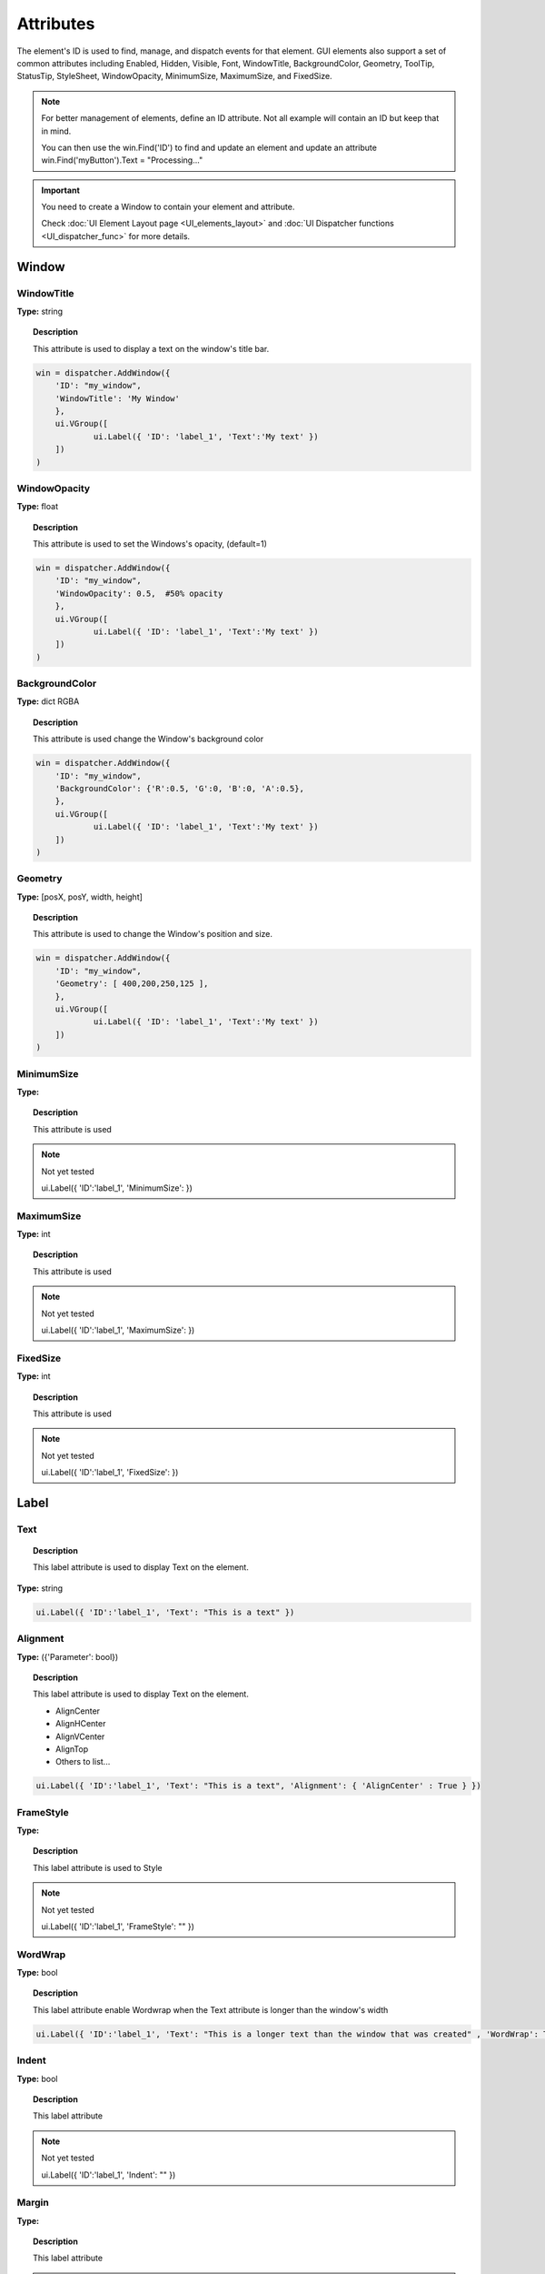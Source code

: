 Attributes
==========


The element's ID is used to find, manage, and dispatch events for that element. GUI elements also support a set of common attributes including 
Enabled, Hidden, Visible, Font, WindowTitle, BackgroundColor, Geometry, ToolTip, StatusTip, StyleSheet, WindowOpacity, MinimumSize, MaximumSize, 
and FixedSize. 


..  note:: 

	For better management of elements, define an ID attribute. Not all example will contain an ID but keep that in mind. 
	
	You can then use the win.Find('ID') to find and update an element and update an attribute win.Find('myButton').Text = "Processing..."


..  important:: You need to create a Window to contain your element and attribute. 

	Check :doc:`UI Element Layout page <UI_elements_layout>` and :doc:`UI Dispatcher functions <UI_dispatcher_func>` for more details.


Window
------

WindowTitle
^^^^^^^^^^^

**Type:** string

..  topic:: Description

	This attribute is used to display a text on the window's title bar. 

..  code-block:: python

    win = dispatcher.AddWindow({
        'ID': "my_window",
        'WindowTitle': 'My Window'
        },
        ui.VGroup([
    		ui.Label({ 'ID': 'label_1', 'Text':'My text' })
        ])
    )

WindowOpacity
^^^^^^^^^^^^^

**Type:** float

..  topic:: Description

	This attribute is used to set the Windows's opacity, (default=1)

..  code-block:: python

    win = dispatcher.AddWindow({
        'ID': "my_window",
        'WindowOpacity': 0.5,  #50% opacity
        },
        ui.VGroup([
    		ui.Label({ 'ID': 'label_1', 'Text':'My text' })
        ])
    )

BackgroundColor
^^^^^^^^^^^^^^^

**Type:** dict RGBA

..  topic:: Description

	This attribute is used change the Window's background color

..  code-block:: python

    win = dispatcher.AddWindow({
        'ID': "my_window",
        'BackgroundColor': {'R':0.5, 'G':0, 'B':0, 'A':0.5},
        },
        ui.VGroup([
    		ui.Label({ 'ID': 'label_1', 'Text':'My text' })
        ])
    )

Geometry
^^^^^^^^

**Type:** [posX, posY, width, height]

..  topic:: Description

	This attribute is used to change the Window's position and size.

..  code-block:: python

    win = dispatcher.AddWindow({
        'ID': "my_window",
        'Geometry': [ 400,200,250,125 ],
        },
        ui.VGroup([
    		ui.Label({ 'ID': 'label_1', 'Text':'My text' })
        ])
    )


MinimumSize
^^^^^^^^^^^

**Type:** 

..  topic:: Description

	This attribute is used

..  note:: Not yet tested

	ui.Label({ 'ID':'label_1', 'MinimumSize':  })



MaximumSize
^^^^^^^^^^^

**Type:** int

..  topic:: Description

	This attribute is used

..  note:: Not yet tested

	ui.Label({ 'ID':'label_1', 'MaximumSize':  })


FixedSize
^^^^^^^^^

**Type:** int

..  topic:: Description

	This attribute is used

..  note:: Not yet tested

	ui.Label({ 'ID':'label_1', 'FixedSize':  })


Label
-----

.. _Label Text:

Text
^^^^

..  topic:: Description

	This label attribute is used to display Text on the element. 

**Type:** string

..  code-block:: python

	ui.Label({ 'ID':'label_1', 'Text': "This is a text" })


..  image:: images/UI_label_text.png
	:width: 400px
	:align: center

Alignment 
^^^^^^^^^

**Type:** ({'Parameter': bool})

..  topic:: Description

	This label attribute is used to display Text on the element.

	* AlignCenter
	* AlignHCenter
	* AlignVCenter
	* AlignTop
	* Others to list...

..  code-block:: python

	ui.Label({ 'ID':'label_1', 'Text': "This is a text", 'Alignment': { 'AlignCenter' : True } })

..  image:: images/UI_label_alignment.png
	:width: 400px
	:align: center


FrameStyle
^^^^^^^^^^

**Type:** 

..  topic:: Description

	This label attribute is used to Style

..  note:: Not yet tested

	ui.Label({ 'ID':'label_1', 'FrameStyle': "" })

WordWrap
^^^^^^^^

**Type:** bool

..  topic:: Description

	This label attribute enable Wordwrap when the Text attribute is longer than the window's width

..  code-block:: python
	
	ui.Label({ 'ID':'label_1', 'Text': "This is a longer text than the window that was created" , 'WordWrap': True })

..  image:: images/UI_label_wordwrap.png
	:width: 400px
	:align: center

Indent
^^^^^^

**Type:** bool

..  topic:: Description

	This label attribute

..  note:: Not yet tested

	ui.Label({ 'ID':'label_1', 'Indent': "" })

Margin
^^^^^^

**Type:** 

..  topic:: Description

	This label attribute

..  note:: Not yet tested

	ui.Label({ 'ID':'label_1', 'Margin': "" })


StyleSheet
^^^^^^^^^^

**Type:** string

..  topic:: Description

	This attribute is set to apply a StyleSheet to the Element (similar to CSS)

..  code-block:: python
	
	css_style = f"""
	color: rgb(205, 205, 245); 
	font-family: Garamond; 
	font-weight: bold; 
	font-size: 16px;
	"""

	ui.Label({ 'ID':'label_1', 'StyleSheet': css_style })


Button
------

.. _Button Text:

Text
^^^^

**Type:** string

..  topic:: Description	

	This attribute is used to display Text on the element. 

..  code-block:: 

    ui.Button({ 'ID': 'ok_btn',  'Text': "OK" })

..  image:: images/UI_button_text.png
	:width: 400px
	:align: center

Down
^^^^

**Type:** bool

..  topic:: Description

	This label attribute is used to 

..  note:: Not yet tested

    ui.Button({ 'ID': 'ok_btn',  'Down': "" })

Checkable
^^^^^^^^^

**Type:** bool

..  topic:: Description
	
	This label attribute is used to 

..  note:: Not yet tested

    ui.Button({ 'ID': 'ok_btn',  'Checkable': True })

..  |checkon| image:: images/UI_button_checkable_on.png
	:width: 300pt

..  |checkoff| image:: images/UI_button_checkable_off.png
	:width: 300pt

+------------+------------+
| |checkon|  | |checkoff| |
+------------+------------+


Checked
^^^^^^^

**Type:** bool

..  topic:: Description	
	This label attribute is used to 

..  note:: Not yet tested

    ui.Button({ 'ID': 'ok_btn',  'Checked': True })


Icon
^^^^

**Type:** 

..  topic:: Description
	
	This label attribute is used to 

..  note:: Not yet tested

    ui.Button({ 'ID': 'ok_btn',  'Icon': "" })


IconSize
^^^^^^^^

**Type:** bool

..  topic:: Description
	
	This label attribute is used to 

..  note:: Not yet tested

    ui.Button({ 'ID': 'ok_btn',  'IconSize': "" })

Flat
^^^^

**Type:** bool

..  topic:: Description
	
	This label attribute is used to 

..  note:: Not yet tested

    ui.Button({ 'ID': 'ok_btn',  'Flat': "" })


CheckBox
--------

Text
^^^^

**Type:** string

..  topic:: Description
	
	This label attribute is used to display Text on the element. 

..  code-block:: 

    ui.CheckBox({ 'ID': 'checkbox_1',  'Text': "OK" })

..  image:: images/UI_checkbox_text.png
	:width: 400px
	:align: center


Down
^^^^

**Type:** bool

..  topic:: Description
	
	This label attribute is used to 

..  note:: Not yet tested

    ui.CheckBox({ 'ID': 'checkbox_1',  'Down': "" })

Checkable
^^^^^^^^^

**Type:** bool

..  topic:: Description
	
	This label attribute is used to 

..  note:: Not yet tested

    ui.CheckBox({ 'ID': 'checkbox_1',  'Checkable': True })


Checked
^^^^^^^

**Type:** bool

..  topic:: Description
	
	This label attribute is used to 

..  code-block:: python

    ui.CheckBox({ 'ID': 'checkbox_1',  'Checked': True })

..  image:: images/UI_checkbox_checked.png
	:width: 400px
	:align: center

Tristate
^^^^^^^^

**Type:**

..  topic:: Description
	
	This label attribute is used to activate a 3 state checkbox

..  code-block:: python

    ui.CheckBox({ 'ID': 'checkbox_1',  'Tristate': True })


.. 	|tri1| image:: images/UI_checkbox_tristate1.png
    :width: 300pt

..  |tri2| image:: images/UI_checkbox_tristate2.png
	:width: 300pt

..  |tri3| image:: images/UI_checkbox_tristate3.png
	:width: 300pt

+---------+---------+---------+
| |tri1|  | |tri2|  | |tri3|  |
+---------+---------+---------+


CheckState
^^^^^^^^^^

**Type:**

..  topic:: Description
	
	This label attribute is used to 

..  note:: Not yet tested

    ui.CheckBox({ 'ID': 'checkbox_1',  'CheckState': "" })


ComboBox
--------

Refer to the :ref:`UI Element Function page <UI_elements_func>` to AddItems to the ComboBox list


ItemText
^^^^^^^^

**Type:**

..  topic:: Description
	
	This label attribute is used to

..  note:: Not yet tested

    ui.ComboBox({ 'ID': 'combo_1',  'ItemText': 'test' })
	win.Find("combo_1").AddItems(["Blue","Cyan","Green","Yellow","Red","Pink","Purple","Fuchsia","Rose","Lavender","Sky","Mint","Lemon","Sand","Cocoa","Cream"])


Editable
^^^^^^^^

**Type:** bool

..  topic:: Description
	
	This attribute is used to allow users to add items to the ComboBox

	Note that those items are not added permanently to the ComboBox list.  

..  code-block:: python

    ui.ComboBox({ 'ID': 'combo_1',  'Editable': True })


CurrentIndex
^^^^^^^^^^^^

**Type:**

..  topic:: Description
	
	This attribute is used to get or change the selected item from the ComboBox
	
..  code-block:: python

    ui.ComboBox({ 'ID': 'combo_1' })
	win.Find("combo_1").AddItems(["Blue","Cyan","Green","Yellow","Red","Pink","Purple","Fuchsia","Rose","Lavender","Sky","Mint","Lemon","Sand","Cocoa","Cream"])
    
	print(win.Find("combo_1").CurrentIndex) #0 will be printed for the first item (default)

	win.Find("combo_1").CurrentIndex =  3 #"Yellow" will be selected


CurrentText
^^^^^^^^^^^

**Type:** string

..  topic:: Description
	
	This attribute is used to get the Text from the selected Item 

..  code-block:: python

    ui.ComboBox({ 'ID': 'combo_1' })

	win.Find("combo_1").AddItems(["Blue","Cyan","Green","Yellow","Red"])
    print(win.Find("combo_1").CurrentText)  # print the first item by default "Blue"


Count
^^^^^

**Type:** int

..  topic:: Description
	
	This label attribute is used to 

..  note:: Not yet tested

    ui.ComboBox({ 'ID': 'combo_1',  'Count': 3 })


SpinBox
-------

Value
^^^^^

**Type:** int

..  topic:: Description
	
	This spinbox attribute is used to set the current SpinBox value (default max=99)

..  code-block:: python

    ui.SpinBox({ 'ID': 'spin_1',  'Value': 10 })

..  image:: images/UI_spinbox_value.png
	:width: 400px
	:align: center

Minimum
^^^^^^^

**Type:** int

..  topic:: Description

	This spinbox attribute is used to set a Minimum value to the SpinBox

..  code-block:: python

    ui.SpinBox({ 'ID': 'spin_1',  'Minimum': 5 })


Maximum
^^^^^^^

**Type:** int

..  topic:: Description		

	This spinbox attribute is used to set a Maximum value to the SpinBox

..  code-block:: python

    ui.SpinBox({ 'ID': 'spin_1',  'Maximum': 8 })


SingleStep
^^^^^^^^^^

**Type:** int

..  topic:: Description	

	This spinbox attribute is used to set the step value of the SpinBox

..  code-block:: python

    ui.SpinBox({ 'ID': 'spin_1',  'SingleStep': 2 })


Prefix
^^^^^^

**Type:** string

..  topic:: Description	

	This spinbox attribute is used add a text prefix to the spinbox value

..  code-block:: python

    ui.SpinBox({ 'ID': 'spin_1',  'Prefix': "ABC_0" })

..  image:: images/UI_spinbox_prefix.png
	:width: 400px
	:align: center


Suffix
^^^^^^

**Type:** string

..  topic:: Description	

	This spinbox attribute is used add a text suffix to the spinbox value

..  code-block:: python

    ui.SpinBox({ 'ID': 'spin_1',  'Suffix': '_XYZ' })

..  image:: images/UI_spinbox_suffix.png
	:width: 400px
	:align: center


Alignment
^^^^^^^^^

**Type:**

..  topic:: Description		

	This label attribute is used to

..  note:: Not yet tested

    ui.SpinBox({ 'ID': 'spin_1',  'Alignment': "" })


ReadOnly
^^^^^^^^

**Type:** bool

..  topic:: Description	

	This spinbox attribute is used limit the spinbox usage to the side arrows. Keyboard entry disabled

..  code-block:: python

    ui.SpinBox({ 'ID': 'spin_1',  'ReadOnly': True })


Wrapping
^^^^^^^^

**Type:** bool

..  topic:: Description

	This spinbox attribute is used to allow the value to return to the Minimum value when passed Maximum and vice-versa

..  code-block:: python

    ui.SpinBox({ 'ID': 'spin_1',  'Wrapping': True })


Slider
------

Value
^^^^^

**Type:** int

..  topic:: Description	

	This slider attribute is used to set the slider value

..  code-block:: python

    ui.Slider({ 'ID': 'slider_1',  'Value': 5 })

..  image:: images/UI_slider_value.png
	:width: 400px
	:align: center

Minimum
^^^^^^^

**Type:** int

..  topic:: Description		

	This slider attribute is used to set a Minimum value to the Slider

..  code-block:: python

    ui.Slider({ 'ID': 'slider_1',  'Minimum': 2 })


Maximum
^^^^^^^

**Type:** int

..  topic:: Description	

	This slider attribute is used to set a Maximum value to the Slider

..  code-block:: python

    ui.Slider({ 'ID': 'slider_1',  'Maximum': 8 })


SingleStep
^^^^^^^^^^

**Type:** int

..  topic:: Description		

	This slider attribute is used to set the step value of the slider

..  code-block:: python

    ui.Slider({ 'ID': 'slider_1',  'SingleStep': 2 })


PageStep
^^^^^^^^

**Type:**

..  topic:: Description		

	This label attribute is used to

..  note:: Not yet tested

    ui.Slider({ 'ID': 'slider_1',  'PageStep': "" })


Orientation
^^^^^^^^^^^

**Type:** string

..  topic:: Description		

	This slider attribute is used to set the orientation of the slider

	* Vertical
	* Horizontal
	* ...

..  code-block:: python

    ui.Slider({ 'ID': 'slider_1',  'Orientation': 'Vertical' })

..  image:: images/UI_slider_orientation.png
	:width: 400px
	:align: center

Tracking
^^^^^^^^

**Type:**

..  topic:: Description	

	This label attribute is used to

..  note:: Not yet tested

    ui.Slider({ 'ID': 'slider_1',  'Tracking': "" })


SliderPosition
^^^^^^^^^^^^^^

**Type:**

..  topic:: Description	

	This label attribute is used to

..  note:: Not yet tested

    ui.Slider({ 'ID': 'slider_1',  'SliderPosition': ""})


LineEdit
--------

Text
^^^^

**Type:** string

..  topic:: Description	

	This attribute is used to set and display the Text in the LineEdit box. For Multi-Line text, use the TextEdit_ element.  

..  note:: Not yet tested

    ui.LineEdit({ 'ID': 'le_1',  'Text': "My Text" })

..  image:: images/UI_lineedit_text.png
	:width: 400px
	:align: center


PlaceholderText
^^^^^^^^^^^^^^^

**Type:** string

..  topic:: Description		

	This attribute is used to display a text in the lineEdit box. 
	The PlaceholderText will be replaced by user input. 

..  code-block:: python

    ui.LineEdit({ 'ID': 'le_1',  'PlaceholderText': "My Placeholder text" })

..  image:: images/UI_lineedit_placeholdertext.png
	:width: 400px
	:align: center


.. _Element Font:

Font
^^^^

**Type:** 

..  topic:: Description
	
	This attribute is used to

..  note:: Not yet tested

    ui.LineEdit({ 'ID': 'le_1',  'Font': "" })


MaxLength
^^^^^^^^^

**Type:** int

..  topic:: Description

	This attribute is used to limit the user input to x(int) character

..  code-block:: python

    ui.LineEdit({ 'ID': 'le_1',  'MaxLength': 10 })


ReadOnly
^^^^^^^^

**Type:** bool

..  topic:: Description

	This attribute is used to set the LineEdit to be Read-Only. 

..  code-block:: python

    ui.LineEdit({ 'ID': 'le_1',  'ReadOnly': True })


Modified
^^^^^^^^

**Type:** 

..  topic:: Description

	This label attribute is used to

..  note:: Not yet tested

    ui.LineEdit({ 'ID': 'le_1',  'Modified': "" })


ClearButtonEnabled
^^^^^^^^^^^^^^^^^^

**Type:** bool

..  topic:: Description

	This attribute is used to add a button to clear the text field

..  code-block:: python

    ui.LineEdit({ 'ID': 'le_1', 'ClearButtonEnabled': True })

..  image:: images/UI_lineedit_ClearButtonEnabled.png
	:width: 400px
	:align: center


TextEdit
--------

Text
^^^^

**Type:** string

..  topic:: Description		

	This attribute is used to set and display the Text in the TextEdit box. 

..  code-block:: python

    ui.TextEdit({ 'ID': 'te_1',  'Text': "My Text" })

..  image:: images/UI_textedit_text.png
	:width: 400px
	:align: center



PlaceholderText
^^^^^^^^^^^^^^^

**Type:** string

..  topic:: Description		

	This attribute is used to display a text in the lineEdit box.

	The PlaceholderText will be replaced by user input. 

..  code-block:: python

    ui.TextEdit({ 'ID': 'te_1',  'PlaceholderText': "My Placeholder Text" })


HTML
^^^^

**Type:** string

..  topic:: Description

	This attribute is used render HTML code inside the TextEdit box

..  code-block:: python

    ui.TextEdit({ 'ID': 'te_1',  'HTML': "<h1>HTML code</h1>" })

..  image:: images/UI_textedit_html.png
	:width: 400px
	:align: center

Font
^^^^

**Type:** ui.Font

..  topic:: Description		

	This attribute is used to specify a Font element with parameters

 .. code-block:: python

    ui.TextEdit({ 'ID': 'te_1',  'Font': ui.Font({ 'Family': "Times New Roman" }) })


Alignment
^^^^^^^^^

**Type:** dict

..  topic:: Description

	This label attribute is used to

..  note:: Not yet tested

    ui.TextEdit({ 'ID': 'te_1',  'Alignment': "" })


ReadOnly
^^^^^^^^

**Type:** bool

..  topic:: Description
	
	This label attribute is used to set the TextEdit to ReadOnly. User cannot add or remove text. 

..  code-block:: python

    ui.TextEdit({ 'ID': 'te_1',  'ReadOnly': True })


TextColor
^^^^^^^^^

**Type:** dict(r,g,b, a) ?

..  topic:: Description		

	This label attribute is used to

..  note:: Not yet tested

    ui.TextEdit({ 'ID': 'te_1',  'TextColor': { 'R':1, 'G': 0, 'B':0, 'A':1 })


TextBackgroundColor
^^^^^^^^^^^^^^^^^^^

**Type:** string

..  topic:: Description

	This label attribute is used to

..  note:: Not yet tested

    ui.TextEdit({ 'ID': 'te_1',  'TextBackgroundColor': "blue" })


TabStopWidth
^^^^^^^^^^^^

**Type:** int

..  topic:: Description

	This attribute is used to set the width of the Tab when inserted. 

..  code-block:: python

    ui.TextEdit({ 'ID': 'te_1',  'TabStopWidth': 50 })


Lexer
^^^^^

**Type:** 

..  topic:: Description
	
	This attribute is used to

..  note:: Not yet tested

    ui.TextEdit({ 'ID': 'te_1',  'Lexer':  })


LexerColors
^^^^^^^^^^^

**Type:** 

..  topic:: Description		

	This attribute is used to

..  note:: Not yet tested

    ui.TextEdit({ 'ID': 'te_1',  'LexerColors': })


ColorPicker
-----------

Text
^^^^

**Type:** string

..  topic:: Description	

	This attribute is used to display a Text with the ColorPicker

..  code-block:: python

    ui.ColorPicker({ 'ID': 'colorpicker_1',  'Text': "My ColorPicker" })

..  image:: images/UI_colorpicker_text.png
	:width: 400px
	:align: center

Color
^^^^^

**Type:** dict

..  topic:: Description

	This attribute is used to set a default color to the ColorPicker. 
	Each RGB color using a float value betwee 0 and 1.

..  code-block:: python

    ui.ColorPicker({ 'ID': 'colorpicker_1', 'Color': {'R':0.5, 'G':0, 'B':1.0} })

..  image:: images/UI_colorpicker_color.png
	:width: 400px
	:align: center

Tracking
^^^^^^^^

**Type:** bool

..  topic:: Description

	This label attribute is used to

..  note:: Not yet tested

    ui.ColorPicker({ 'ID': 'colorpicker_1',  'Tracking': True })


DoAlpha
^^^^^^^

**Type:** bool

..  topic:: Description		

	This attribute is used to include Alpha value in the RGB ColorPicker

..  code-block:: python

    ui.ColorPicker({ 'ID': 'colorpicker_1',  'DoAlpha': True })

..  image:: images/UI_colorpicker_doalpha.png
	:width: 400px
	:align: center

Font
----

Family
^^^^^^

**Type:** string

..  topic:: Description

	This attribute is used to set the font family. 
	Combine with an element using text. 

	* Times New Roman
	* Arial
	* list available font...

..  code-block:: python

    ui.Label({'Text': "My Label", "Font": ui.Font({ 'Family': "Times New Roman" }),

..  image:: images/UI_font_family.png
	:width: 400px
	:align: center



StyleName
^^^^^^^^^

**Type:** string

..  topic:: Description
	
	This label attribute is used to

..  note:: Not yet tested

    ui.Font({ 'StyleName': "" })


PointSize
^^^^^^^^^

**Type:** int

..  topic:: Description	

	This attribute is used to set a size to the Font (pt). 

..  code-block:: python

    ui.Label({'Text': "My Label", "Font": ui.Font({ 'PointSize': 36 }),


PixelSize
^^^^^^^^^

**Type:** int

..  topic:: Description	

	This attribute is used to set a size to the Font (px). 

..  code-block:: python

    ui.Label({'Text': "My Label", "Font": ui.Font({ 'PixelSize': 36 }),


Bold
^^^^

**Type:** bool

..  topic:: Description

	This attribute is used to apply **bold** to the text

..  note:: Do not seems to apply on all fonts

    ui.Label({'Text': "My Label", "Font": ui.Font({ 'Bold': True }),


Italic
^^^^^^

**Type:** bool

..  topic:: Description

	This attribute is used to apply *Italic* to the text

..  code-block:: python

    ui.Label({'Text': "My Label", "Font": ui.Font({ 'Italic': True }),


Underline
^^^^^^^^^

**Type:** bool

..  topic:: Description

	This attribute is used to add a line under the text

..  code-block:: python

    ui.Label({'Text': "My Label", "Font": ui.Font({ 'Underline': True }),


Overline
^^^^^^^^

**Type:** bool

..  topic:: Description

	This attribute is used to add a line on top of the text

..  code-block:: python

    ui.Label({'Text': "My Label", "Font": ui.Font({ 'Overline': True }),


StrikeOut
^^^^^^^^^

**Type:** bool

..  topic:: Description

	This attribute is used to add a line through the text

..  code-block:: python

    ui.Label({'Text': "My Label", "Font": ui.Font({ 'StrikeOut': True }),


Kerning
^^^^^^^

**Type:** 

..  topic:: Description	

	This attribute is used to

..  note:: Not yet tested

    ui.Font({ 'Kerning': 24 })


Weight
^^^^^^

**Type:** int, float

..  topic:: Description

	This attribute is used to set a size relative to other element of the group. 
	Element with Weight 0.5 will be twice the size of an element with Weight 0.25

..  note:: Not yet tested

    ui.Font({ 'Weight': 0.25 })


Stretch
^^^^^^^

**Type:** bool

..  topic:: Description

	This attribute is used to

..  note:: Not yet tested

    ui.Font({ 'Stretch': True })


MonoSpaced
^^^^^^^^^^

**Type:** bool

..  topic:: Description

	This label attribute is used to

..  note:: Not yet tested

    ui.Font({ 'MonoSpaced': True })


.. _Element Icon:

Icon
----

File
^^^^

**Type:** string

..  topic:: Description

	This attribute is used to point to an image file path to use for the Icon Element.
	Need to be joint to an element supporting Icon attribute. (ie: ui.Button)

	* .png 
	* .jpg

..  code-block:: python

	ui.Button({ 'ID': "Browse",  'Text': " Browse", "Icon": ui.Icon({'File': r"UserData:/Scripts/images/csv.png"})})

..  image:: images/UI_icon_file.png
	:width: 400px
	:align: center


TabBar
------

..  note:: 

	Before you can edit TabBar attributes, you need to create a TabBar element, then use the `UI Element function <UI_elements_func>`_ AddTab()
	
	Also note that TabBar has `TabBar Property Array`_

CurrentIndex
^^^^^^^^^^^^

**Type:** int

..  topic:: Description

	This attribute is used to set the current TabBar index

..  note:: Not yet tested

    ui.TabBar({ 'ID':'tabbar_1', 'CurrentIndex': 3 })
	win.Find('tabbar_1').AddTab('Tab1')
    win.Find('tabbar_1').AddTab('Tab2')


TabsClosable
^^^^^^^^^^^^

**Type:** bool

..  topic:: Description

	This attribute is used to add a button to close tabs

..  code-block:: python

    ui.TabBar({ 'ID':'tabbar_1', 'TabsClosable': True })
	win.Find('tabbar_1').AddTab('Tab1')
    win.Find('tabbar_1').AddTab('Tab2')

..  image:: images/UI_tabbar_TabsClosable.png
	:width: 400px
	:align: center


Expanding
^^^^^^^^^

**Type:** bool

..  topic:: Description
	
	This attribute is used to force tabs to expand or not on Window resize. (default=True)

..  code-block:: python

    ui.TabBar({ 'ID':'tabbar_1', 'Expanding': False })

..  image:: images/UI_tabbar_Expanding.png
	:width: 400px
	:align: center

AutoHide
^^^^^^^^

**Type:** bool

..  topic:: Description
	
	This attribute is used to 

..  note:: Not yet tested

    ui.TabBar({ 'AutoHide': True })


Movable
^^^^^^^

**Type:** bool

..  topic:: Description
	
	This attribute is used to enable Drag'n Drop to reorder tabs (default=False)

..  code-block:: python

    ui.TabBar({ 'ID':'tabbar_1', 'Movable': True })


DrawBase
^^^^^^^^

**Type:** bool

..  topic:: Description
	
	This attribute is used to 

..  note:: Not yet tested

    ui.Tabbar({ 'DrawBase': True })


UsesScrollButtons
^^^^^^^^^^^^^^^^^

**Type:** bool

..  topic:: Description

	This attribute is used to 

..  note:: Not yet tested

    ui.Tabbar({ 'ID':'tabbar_1', 'UsesScrollButtons': True })


DocumentMode
^^^^^^^^^^^^

**Type:** bool

..  topic:: Description

	This attribute is used to 

..  note:: Not yet tested

    ui.Tabbar({ 'DocumentMode': True })


ChangeCurrentOnDrag
^^^^^^^^^^^^^^^^^^^

**Type:** bool

..  topic:: Description
	
	This attribute is used to 

..  note:: Not yet tested

    ui.Tabbar({ 'ChangeCurrentOnDrag': True })




Stack
-----

..  topic:: Description #NotInReadme

	Stack are groups of Elements used with TabBar to manage each pages

..  code-block:: python

	ui.Stack({'ID':'stack_1'})

CurrentIndex
^^^^^^^^^^^^
toolbox_items['Stack'].CurrentIndex = 0


AddChild()
^^^^^^^^^^
toolbox_items['Stack'].AddChild(ui.Button({'ID': "Browse", "Icon": ui.Icon({'File': r"UserData:/Scripts/images/test.gif"}), 'IconSize' : [15, 15]}))


Tree
----

ColumnCount
^^^^^^^^^^^

**Type:** int

..  topic:: Description
	
	This attribute is used to set the number of column in the Tree 

..  code-block:: python

    ui.Tree({ 'ID':'my_tree', 'ColumnCount': 2 })

..  image:: images/UI_tree_columncount.png
	:width: 400px
	:align: center


SortingEnabled
^^^^^^^^^^^^^^

**Type:** bool

..  topic:: Description
	
	This attribute is used to 

..  note:: Not yet tested

    ui.Tree({ 'ID':'my_tree', 'SortingEnabled': True })


ItemsExpandable
^^^^^^^^^^^^^^^

**Type:** bool

..  topic:: Description
	
	This attribute is used to 

..  note:: Not yet tested

    ui.Tree({ 'ID':'my_tree', 'ItemsExpandable': True })


ExpandsOnDoubleClick
^^^^^^^^^^^^^^^^^^^^

**Type:** bool

..  topic:: Description
	
	This attribute is used to 

..  note:: Not yet tested

    ui.Tree({ 'ID':'my_tree', 'ExpandsOnDoubleClick': True })


AutoExpandDelay
^^^^^^^^^^^^^^^

**Type:** bool

..  topic:: Description
	
	This attribute is used to 

..  note:: Not yet tested

    ui.Tree({ 'ID':'my_tree', 'AutoExpandDelay': True })


HeaderHidden
^^^^^^^^^^^^

**Type:** bool

..  topic:: Description
	
	This attribute is used to hide the header row. 

..  code-block:: python

    ui.Tree({ 'ID':'my_tree', 'HeaderHidden': True })


IconSize
^^^^^^^^

**Type:** int

..  topic:: Description
	
	This attribute is used to 

..  note:: Not yet tested

    ui.Tree({ 'ID':'my_tree', 'IconSize': 12 })


RootIsDecorated
^^^^^^^^^^^^^^^

**Type:** bool

..  topic:: Description
	
	This attribute is used to 

..  note:: Not yet tested

    ui.Tree({ 'ID':'my_tree', 'RootIsDecorated': True })


Animated
^^^^^^^^

**Type:** bool

..  topic:: Description
	
	This attribute is used to 

..  note:: Not yet tested

    ui.Tree({ 'ID':'my_tree', 'Animated': True })


AllColumnsShowFocus
^^^^^^^^^^^^^^^^^^^

**Type:** bool

..  topic:: Description

	This attribute is used to 

..  note:: Not yet tested

    ui.Tree({ 'ID':'my_tree', 'AllColumnsShowFocus': True })


WordWrap
^^^^^^^^

**Type:** bool

..  topic:: Description
	
	This attribute is used to 

..  note:: Not yet tested

    ui.Tree({ 'ID':'my_tree', 'WordWrap': True })
	itm = win.Find('my_tree').NewItem()
    itm.Text[0] = "too long text for the cell"
	itm.Text[1] = "this is also too long"
    win.Find('my_tree').AddTopLevelItem(itm)


TreePosition
^^^^^^^^^^^^

**Type:** 

..  topic:: Description

	This attribute is used to 

..  note:: Not yet tested

    ui.Tree({ 'ID':'my_tree', 'TreePosition':  })


SelectionBehavior
^^^^^^^^^^^^^^^^^

**Type:** 

..  topic:: Description
	
	This attribute is used to 

..  note:: Not yet tested

    ui.Tree({ 'ID':'my_tree', 'SelectionBehavior':  })


SelectionMode
^^^^^^^^^^^^^

**Type:** 

..  topic:: Description
	
	This attribute is used to 

..  note:: Not yet tested

    ui.Tree({ 'ID':'my_tree', 'SelectionMode':  })


UniformRowHeights
^^^^^^^^^^^^^^^^^

**Type:** bool

..  topic:: Description
	
	This attribute is used to 

..  note:: Not yet tested

    ui.Tree({ 'ID':'my_tree', 'UniformRowHeights': True })


Indentation
^^^^^^^^^^^

**Type:** bool

..  topic:: Description
	
	This attribute is used to 

..  note:: Not yet tested

    ui.Tree({ 'ID':'my_tree', 'Indentation': True })


VerticalScrollMode
^^^^^^^^^^^^^^^^^^

**Type:** bool

..  topic:: Description
	
	This attribute is used to 

..  note:: Not yet tested

    ui.Tree({ 'ID':'my_tree', 'VerticalScrollMode': True })


HorizontalScrollMode
^^^^^^^^^^^^^^^^^^^^

**Type:** bool

..  topic:: Description

	This attribute is used to 

..  note:: Not yet tested

    ui.Tree({ 'ID':'my_tree', 'HorizontalScrollMode': True })


AutoScroll
^^^^^^^^^^

**Type:** bool

..  topic:: Description
	
	This attribute is used to 

..  note:: Not yet tested

    ui.Tree({ 'ID':'my_tree', 'AutoScroll': True })


AutoScrollMargin
^^^^^^^^^^^^^^^^

**Type:** bool

..  topic:: Description
	
	This attribute is used to 

..  note:: Not yet tested

    ui.Tree({ 'ID':'my_tree', 'AutoScrollMargin': True })


TabKeyNavigation
^^^^^^^^^^^^^^^^

**Type:** bool

..  topic:: Description
	
	This attribute is used to allow Tab to go to next row, Shift+Tab to previous. (default=False)

..  code-block:: python

    ui.Tree({ 'ID':'my_tree', 'TabKeyNavigation': True })


AlternatingRowColors
^^^^^^^^^^^^^^^^^^^^

**Type:** bool

..  topic:: Description
	
	This attribute is used activate atlerning row colors on the Tree (default=False) 

..  code-block:: python

    ui.Tree({ 'ID':'my_tree', 'AlternatingRowColors': True })


FrameStyle
^^^^^^^^^^

**Type:** 

..  topic:: Description
	
	This attribute is used to 

..  note:: Not yet tested

    ui.Tree({ 'ID':'my_tree', 'FrameStyle':  })


LineWidth
^^^^^^^^^

**Type:** int

..  topic:: Description
	
	This attribute is used to 

..  note:: Not yet tested

    ui.Tree({ 'ID':'my_tree', 'LineWidth': 2 })


MidLineWidth
^^^^^^^^^^^^

**Type:** int

..  topic:: Description
	
	This attribute is used to 

..  note:: Not yet tested

    ui.Tree({ 'ID':'my_tree', 'MidLineWidth': 2 })


FrameRect
^^^^^^^^^

**Type:** bool

..  topic:: Description
	
	This attribute is used to 

..  note:: Not yet tested

    ui.Tree({ 'ID':'my_tree', 'FrameRect': True })


FrameShape
^^^^^^^^^^

**Type:** 

..  topic:: Description
	
	This attribute is used to 

..  note:: Not yet tested

    ui.Tree({ 'ID':'my_tree', 'FrameShape':  })


FrameShadow
^^^^^^^^^^^

**Type:** bool

..  topic:: Description
	
	This attribute is used to 

..  note:: Not yet tested

    ui.Tree({ 'ID':'my_tree', 'FrameShadow': True })


TreeItem
--------

..  note:: 

	Before you can edit TreeItem attributes, you need to create a Tree element, then use the `UI Element function <UI_elements_func>`_ to add Item to the Tree
	
	``itm = win.Find('my_tree').NewItem()``
	``win.Find('my_tree').AddTopLevelItem(itm)``

Selected
^^^^^^^^

**Type:** bool

..  topic:: Description
	
	This attribute is used to define the selected status to an item of the Tree. (default=False)

..  code-block:: python

	itm = win.Find('my_tree').NewItem()
	win.Find('my_tree').AddTopLevelItem(itm)

    itm.Selected = True

..  image:: images/UI_treeitem_selected.png
	:width: 400px
	:align: center

Hidden
^^^^^^

**Type:** bool

..  topic:: Description
	
	This attribute is used to define the selected status to an item of the Tree. (default=False)

..  code-block:: python

	itm = win.Find('my_tree').NewItem()
	win.Find('my_tree').AddTopLevelItem(itm)

    itm.Hidden = True


Expanded
^^^^^^^^

**Type:** bool

..  topic:: Description
	
	This attribute is used to define the expanded status to an item of the Tree. (default=False)
	TreeItem needs to have child to display. 

..  code-block:: python

    itm = win.Find('my_tree').NewItem()
    itm2 = win.Find('my_tree').NewItem()

    itm.Text[0] = "First cell"
    itm2.Text[0] = "Child of itm"
    itm.AddChild(itm2)

    win.Find('my_tree').AddTopLevelItem(itm)
    itm.Expanded = True

..  image:: images/ui_treeitem_expanded_true.png
	:width: 400px
	:align: center


Disabled
^^^^^^^^

**Type:** bool

..  topic:: Description
	
	This attribute is used to define the disabled status to an item of the Tree. (default=False)
	
	TreeItem will be grayed out.

..  code-block:: python

    itm = win.Find('my_tree').NewItem()
    itm2 = win.Find('my_tree').NewItem()

    itm.Text[0] = "First cell"
    itm2.Text[0] = "Child of itm"
    itm.AddChild(itm2)

    win.Find('my_tree').AddTopLevelItem(itm)
    itm.Disabled = True

..  image:: images/ui_treeitem_disabled.png
	:width: 400px
	:align: center


FirstColumnSpanned
^^^^^^^^^^^^^^^^^^

**Type:** bool

..  topic:: Description
	
	This attribute is used to 

..  note:: Not yet tested

    ui.TreeItem({ 'FirstColumnSpanned': True })


Flags
^^^^^

**Type:** bool

..  topic:: Description
	
	This attribute is used to 

..  note:: Not yet tested

    ui.TreeItem({ 'Selected': True })


ChildIndicatorPolicy
^^^^^^^^^^^^^^^^^^^^

**Type:** bool

..  topic:: Description
	
	This attribute is used to 

..  note:: Not yet tested

    ui.TreeItem({ 'Selected': True })



.. important:: Some elements also have property arrays, indexed by item or column (zero-based), e.g. newItem.Text[2] = 'Third column text'


Combo
-----

ItemText[index]
^^^^^^^^^^^^^^^

**Type:** string

..  topic:: Description
	
	This attribute is used to 

..  note:: Not yet tested

	win_recolorize.Find("new_colorID").AddItems(["Blue","Cyan","Green","Yellow","Red","Pink","Purple","Fuchsia","Rose","Lavender","Sky","Mint","Lemon","Sand","Cocoa","Cream"])




TabBar Property Array
---------------------

TabText[ ]
^^^^^^^^^^

**Type:** string

..  topic:: Description
	
	This attribute is used to 

..  note:: Not yet tested

    newItem.TabText[2] = "Third Tab Text"


TabToolTip[ ]
^^^^^^^^^^^^^

**Type:** string

..  topic:: Description
	
	This attribute is used to 

..  note:: Not yet tested

    newItem.TabToolTip[2] = "Third Tab Tooltip Text"


TabWhatsThis[ ]
^^^^^^^^^^^^^^^

**Type:** string

..  topic:: Description
	
	This attribute is used to 

..  note:: Not yet tested

    newItem.TabWhatsThis[2] = "Third Tab WhatsThis Text"


TabTextColor[index]
^^^^^^^^^^^^^^^^^^^

**Type:** dict

..  topic:: Description
	
	This attribute is used to change the Tab Text color with RGBA dictionary values. 

..  code-block:: python

    ui.TabBar({'ID':'tabbar_1'})
	win.Find('tabbar_1').AddTab('Tab1')
	win.Find('tabbar_1').TabTextColor[0] = { 'R':1, 'G': 0, 'B':0, 'A':1 }

..  image:: images/UI_tabbar_TabTextColor.png
	:width: 400px
	:align: center


Tree Property Array
-------------------

ColumnWidth[index]
^^^^^^^^^^^^^^^^^^

**Type:** int

..  topic:: Description
	
	This attribute is used change the Width of a Tree column 

..  code-block:: python

    itm = win.Find('my_tree').NewItem()
    itm.Text[0] = "First column"
    itm.Text[1] = "Second column"
    win.Find('my_tree').AddTopLevelItem(itm)

	win.Find('my_tree').ColumnWidth[0] = 200

..  image:: images/UI_tree_columnwidth.png
	:width: 400px
	:align: center


Treeitem Property Array
-----------------------

Text[index]
^^^^^^^^^^^

**Type:** string

..  topic:: Description
	
	This attribute is used to set the TreeItem text at column index

..  code-block:: python

    itm = win.Find('my_tree').NewItem()
    itm.Text[0] = "First column"
    itm.Text[1] = "Second column"

    win.Find('my_tree').AddTopLevelItem(itm)

..  image:: images/UI_treeitem_text.png
	:width: 400px
	:align: center


StatusTip[ ]
^^^^^^^^^^^^

**Type:** string

..  topic:: Description
	
	This attribute is used to 

..  note:: Not yet tested

    newItem.StatusTip[2] = 'StatusTip'


ToolTip[index]
^^^^^^^^^^^^^^

**Type:** string

..  topic:: Description
	
	This attribute is used to display a text when mouse hover a cell

..  code-block:: python

    itm = win.Find('my_tree').NewItem()

    itm.Text[0] = "First column"
    itm.Text[1] = "Second column"
    itm.ToolTip[0] = 'ToolTip on cell1'

    win.Find('my_tree').AddTopLevelItem(itm)


..  image:: images/UI_treeitem_tooltip.png
	:width: 400px
	:align: center


WhatsThis[ ]
^^^^^^^^^^^^

**Type:** string

..  topic:: Description
	
	This attribute is used to ...

..  note:: Not yet tested

    newItem.WhatsThis[2] = 'WhatsThis'


SizeHint[ ]
^^^^^^^^^^^

**Type:** int

..  topic:: Description
	
	This attribute is used to 

..  note:: Not yet tested

    newItem.SizeHint[2] = 'SizeHint inside Tree in third row'


TextAlignment[ ]
^^^^^^^^^^^^^^^^

**Type:** 

..  topic:: Description
	
	This attribute is used to 

..  note:: Not yet tested

    newItem.TextAlignment[2] = 'TextAlignment inside Tree in third row'


CheckState[ ]
^^^^^^^^^^^^^

**Type:** bool

..  topic:: Description
	
	This attribute is used to 

..  note:: Not yet tested

    newItem.CheckState[2] = 'CheckState inside Tree in third row'


BackgroundColor[index]
^^^^^^^^^^^^^^^^^^^^^^

**Type:** dict

..  topic:: Description
	
	This attribute is used to set a BackgroundColor to a cell using RGBA dictionary. 

..  note:: Not yet tested

    itm = win.Find('my_tree').NewItem()

    itm.Text[0] = "First column"
    itm.Text[1] = "Second column"
    itm.BackgroundColor[1] =  {'R':1, 'G':1, 'B':1, 'A':1}

    win.Find('my_tree').AddTopLevelItem(itm)

..  image:: images/UI_treeitem_backgroundcolor.png
	:width: 400px
	:align: center


TextColor[index]
^^^^^^^^^^^^^^^^

**Type:** dict

..  topic:: Description
	
	This attribute is used to change the color of the text using RGBA dictionary

..  note:: Not yet tested

    itm = win.Find('my_tree').NewItem()

    itm.Text[0] = "First column"
    itm.Text[1] = "Second column"
    itm.TextColor[1] =  {'R':1, 'G':1, 'B':1, 'A':1}

    win.Find('my_tree').AddTopLevelItem(itm)

..  image:: images/UI_treeitem_textcolor.png
	:width: 400px
	:align: center


Icon[index]
^^^^^^^^^^^

**Type:** ui.Icon

..  topic:: Description
	
	This attribute is used to add an icon image into a cell.

	Refer to :ref:`Element Icon` for property list. 


.. code-block:: python

    itm = win.Find('my_tree').NewItem()

    itm.Text[0] = "First column"
    itm.Text[1] = "Second column"
    itm.Icon[1] =  ui.Icon({'File': r"UserData:/Scripts/images/logo.png"})

    win.Find('my_tree').AddTopLevelItem(itm)

..  image:: images/UI_treeitem_logo.png
	:width: 400px
	:align: center


Font[index]
^^^^^^^^^^^

**Type:** ui.Font

..  topic:: Description
	
	This attribute is used to modify the Font used inside a cell. 

	Refer to :ref:`Element Font` for property list. 

..  code-block:: python

    itm = win.Find('my_tree').NewItem()

    itm.Text[0] = "First column"
    itm.Text[1] = "Second column"
    itm.Font[1] =  ui.Font({ 'Family': "Arial", 'PointSize': 14})

    win.Find('my_tree').AddTopLevelItem(itm)

..  image:: images/UI_treeitem_font.png
	:width: 400px
	:align: center

	
Some elements like Label and Button will automatically recognise and render basic HTML in their Text attributes, 
and TextEdit is capable of displaying and returning HTML too. 
Element attributes can be specified when creating the element, or can be read or changed later:


..  code-block:: python

	win.Find('myButton').Text = "Processing..."


Timer
-----

Interval
^^^^^^^^

**Type:** int

..  topic:: Description
	
	This attribute is used to set a time in milisecs to the ui.Timer Element. 

..  code-block:: python

	ui.Timer({ 'ID': 'MyTimer', 'Interval': 1000 })  # 1000 millisecs
    mytimer.Start()
	dispatcher['On']['Timeout'] = OnTimer  #this create a loop each 1000ms

	:ref: UI_elements_func_
	Start() and Stop()   to add in the UI_elements_func.rst


Singleshot
^^^^^^^^^^

**Type:** int

..  topic:: Description
	
	This attribute is used to

..  note:: Not yet tested

	ui.Timer({ 'ID': 'MyTimer', 'Singleshot': 1000 })


RemainingTime
^^^^^^^^^^^^^

**Type:** int

..  topic:: Description
	
	This attribute is used to

..  note:: Not yet tested
	
	ui.Timer({ 'ID': 'MyTimer', 'RemainingTime': 1000 })


IsActive
^^^^^^^^

**Type:** bool

..  topic:: Description
	
	This attribute is used to

..  note:: Not yet tested

	ui.Timer({ 'ID': 'MyTimer', 'IsActive': True })


